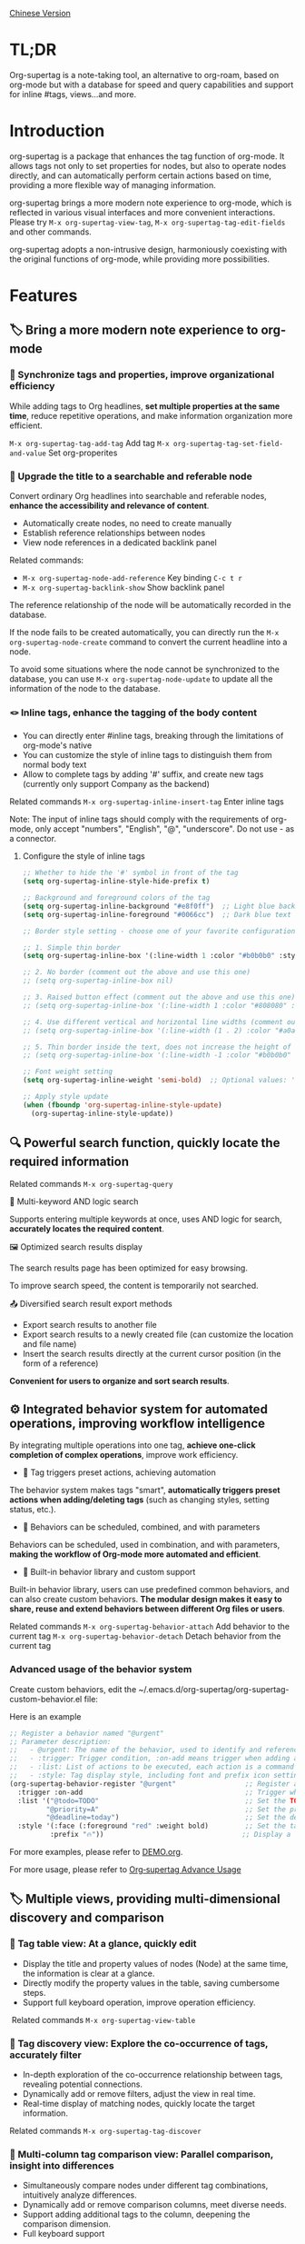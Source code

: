 [[./README_CN.org][Chinese Version]]

* TL;DR
Org-supertag is a note-taking tool, an alternative to org-roam, based on org-mode but with a database for speed and query capabilities and support for inline #tags, views...and more.
* Introduction

org-supertag is a package that enhances the tag function of org-mode. It allows tags not only to set properties for nodes, but also to operate nodes directly, and can automatically perform certain actions based on time, providing a more flexible way of managing information.

org-supertag brings a more modern note experience to org-mode, which is reflected in various visual interfaces and more convenient interactions. Please try ~M-x org-supertag-view-tag~, ~M-x org-supertag-tag-edit-fields~ and other commands.

org-supertag adopts a non-intrusive design, harmoniously coexisting with the original functions of org-mode, while providing more possibilities.

* Features
** 🏷️ Bring a more modern note experience to org-mode
*** 🔖 Synchronize tags and properties, improve organizational efficiency
While adding tags to Org headlines, *set multiple properties at the same time*, reduce repetitive operations, and make information organization more efficient.

[[./picture/figure4.gif]]

~M-x org-supertag-tag-add-tag~              Add tag
~M-x org-supertag-tag-set-field-and-value~  Set org-properites 

*** 🧠 Upgrade the title to a searchable and referable node
Convert ordinary Org headlines into searchable and referable nodes, *enhance the accessibility and relevance of content*.

- Automatically create nodes, no need to create manually
- Establish reference relationships between nodes
- View node references in a dedicated backlink panel

[[./picture/figure5.gif]]

Related commands:
- ~M-x org-supertag-node-add-reference~ Key binding ~C-c t r~
- ~M-x org-supertag-backlink-show~ Show backlink panel

The reference relationship of the node will be automatically recorded in the database.

If the node fails to be created automatically, you can directly run the ~M-x org-supertag-node-create~ command to convert the current headline into a node.

To avoid some situations where the node cannot be synchronized to the database, you can use ~M-x org-supertag-node-update~ to update all the information of the node to the database.

*** 🪢 Inline tags, enhance the tagging of the body content

[[./picture/figure11.gif]]

- You can directly enter #inline tags, breaking through the limitations of org-mode's native
- You can customize the style of inline tags to distinguish them from normal body text
- Allow to complete tags by adding '#' suffix, and create new tags (currently only support Company as the backend)

Related commands ~M-x org-supertag-inline-insert-tag~ Enter inline tags

Note: The input of inline tags should comply with the requirements of org-mode, only accept "numbers", "English", "@", "underscore". Do not use - as a connector.
**** Configure the style of inline tags
#+BEGIN_SRC emacs-lisp
;; Whether to hide the '#' symbol in front of the tag
(setq org-supertag-inline-style-hide-prefix t)

;; Background and foreground colors of the tag
(setq org-supertag-inline-background "#e8f0ff")  ;; Light blue background
(setq org-supertag-inline-foreground "#0066cc")  ;; Dark blue text

;; Border style setting - choose one of your favorite configurations:

;; 1. Simple thin border
(setq org-supertag-inline-box '(:line-width 1 :color "#b0b0b0" :style nil))

;; 2. No border (comment out the above and use this one)
;; (setq org-supertag-inline-box nil)

;; 3. Raised button effect (comment out the above and use this one)
;; (setq org-supertag-inline-box '(:line-width 1 :color "#808080" :style released-button))

;; 4. Use different vertical and horizontal line widths (comment out the above and use this one)
;; (setq org-supertag-inline-box '(:line-width (1 . 2) :color "#a0a0a0" :style nil))

;; 5. Thin border inside the text, does not increase the height of the tag (comment out the above and use this one)
;; (setq org-supertag-inline-box '(:line-width -1 :color "#b0b0b0" :style nil))

;; Font weight setting
(setq org-supertag-inline-weight 'semi-bold)  ;; Optional values: 'normal, 'bold, 'semi-bold

;; Apply style update
(when (fboundp 'org-supertag-inline-style-update)
  (org-supertag-inline-style-update))
#+END_SRC


** 🔍 Powerful search function, quickly locate the required information
Related commands ~M-x org-supertag-query~
**** 🔎 Multi-keyword AND logic search
Supports entering multiple keywords at once, uses AND logic for search, *accurately locates the required content*.

[[./picture/figure8.gif]]

**** 🖼️ Optimized search results display
The search results page has been optimized for easy browsing.

To improve search speed, the content is temporarily not searched.

**** 📤 Diversified search result export methods
- Export search results to another file
- Export search results to a newly created file (can customize the location and file name)
- Insert the search results directly at the current cursor position (in the form of a reference)

[[./picture/figure9.gif]] 

  
*Convenient for users to organize and sort search results*.

** ⚙️ Integrated behavior system for automated operations, improving workflow intelligence

By integrating multiple operations into one tag, *achieve one-click completion of complex operations*, improve work efficiency.

[[./picture/figure6.gif]]

- 🚀 Tag triggers preset actions, achieving automation
The behavior system makes tags "smart", *automatically triggers preset actions when adding/deleting tags* (such as changing styles, setting status, etc.).

- 🧩 Behaviors can be scheduled, combined, and with parameters
Behaviors can be scheduled, used in combination, and with parameters, *making the workflow of Org-mode more automated and efficient*.

- 🧱 Built-in behavior library and custom support
Built-in behavior library, users can use predefined common behaviors, and can also create custom behaviors. *The modular design makes it easy to share, reuse and extend behaviors between different Org files or users*.

Related commands
~M-x org-supertag-behavior-attach~ Add behavior to the current tag
~M-x org-supertag-behavior-detach~ Detach behavior from the current tag

*** Advanced usage of the behavior system
Create custom behaviors, edit the ~/.emacs.d/org-supertag/org-supertag-custom-behavior.el file:

Here is an example

#+begin_src emacs-lisp
;; Register a behavior named "@urgent"
;; Parameter description:
;;   - @urgent: The name of the behavior, used to identify and reference this behavior
;;   - :trigger: Trigger condition, :on-add means trigger when adding a tag
;;   - :list: List of actions to be executed, each action is a command string
;;   - :style: Tag display style, including font and prefix icon settings
(org-supertag-behavior-register "@urgent"                 ;; Register a behavior named "@urgent"
  :trigger :on-add                                        ;; Trigger when adding a tag
  :list '("@todo=TODO"                                    ;; Set the TODO status
         "@priority=A"                                    ;; Set the priority to A
         "@deadline=today")                               ;; Set the deadline to today
  :style '(:face (:foreground "red" :weight bold)         ;; Set the tag to display in red and bold
          :prefix "🔥"))                                  ;; Display a flame icon in front of the tag
#+end_src

For more examples, please refer to [[./DEMO.org][DEMO.org]].

For more usage, please refer to [[https://github.com/yibie/org-supertag/wiki/Advance-Usage-%E2%80%90-Behavior-System-Guide][Org‐supertag Advance Usage]]


** 🏷️ Multiple views, providing multi-dimensional discovery and comparison
*** 🔖 Tag table view: At a glance, quickly edit
- ​Display the title and property values of nodes (Node) at the same time, the information is clear at a glance.​
- Directly modify the property values in the table, saving cumbersome steps.​
- Support full keyboard operation, improve operation efficiency.​

[[./picture/figure12.gif]]
​
Related commands ~M-x org-supertag-view-table~

*** 🧲 Tag discovery view: Explore the co-occurrence of tags, accurately filter
- ​In-depth exploration of the co-occurrence relationship between tags, revealing potential connections.​
- Dynamically add or remove filters, adjust the view in real time.​
- ​Real-time display of matching nodes, quickly locate the target information.​

[[./picture/figure13.png]]

Related commands ~M-x org-supertag-tag-discover~

*** 🧩 Multi-column tag comparison view: Parallel comparison, insight into differences
- ​Simultaneously compare nodes under different tag combinations, intuitively analyze differences.​
- ​Dynamically add or remove comparison columns, meet diverse needs.​
- Support adding additional tags to the column, deepening the comparison dimension.​
- ​Full keyboard support​

[[./picture/figure15.gif]]

Related commands ~M-x org-supertag-tag-columns~

** 🖇️ Intelligent management of tag relationships, revealing hidden associations
Related commands ~M-x org-supertag-relation-manage~
*** Supports one-way and two-way relationship types, saving operation steps
**** Predefined relationship types

#+begin_src 
(defcustom org-supertag-relation-types
  '((contrast . "A ⋮ B, A compare with B")    ; contrast relationship
    (relate . "A ~ B, A relate to B")          ; general relation
    (influence . "A → B, A influence B")      ; influence relationship
    (contain . "A ⊃ B, A contain B")           ; containment (parent)
    (belong . "A ⊂ B, A belong to B")          ; belonging (child)
    (parallel . "A ∥ B, A parallel with B")    ; parallel relationship
    (dependency . "A ⇒ B, A depend on B")     ; dependency relationship
    (prerequisite . "A ⊃ B, A prerequisite B") ; prerequisite relationship
    (cause . "A ⤳ B, A cause B")              ; causal relationship
    (effect . "A ⤝ B, A effect B")            ; effect relationship
    (cooccurrence . "A ⋈ B, A co-occur with B")) ; co-occurrence relationship
  "Predefined relation types.
Each relation type contains a symbol and a description text."
  :type '(alist :key-type symbol :value-type string)
  :group 'org-supertag-relation)
#+end_src

When applying two-way relationships, the corresponding relationship will be automatically set in the two tags. For example:

If there are two tags #climate_change and #glacier_melting, and you want to express the causal relationship between them.

#+begin_src 
;; Select through the relationship management interface
(org-supertag-relation-manage) ;; Open the relationship management interface
;; Select the "climate_change" tag
;; Click the [Select] button to select the "glacier_melting" tag
;; Select "cause - A ⤳ B, A cause B" in the relationship type prompt
;; The system will automatically create:
;; 1. climate_change cause glacier_melting
;; 2. glacier_melting effect climate_change
#+end_src

**** Custom relationship types：

#+begin_src 
;; Custom relationship types
(setq org-supertag-relation-types
      '((contrast . "A ⋮ B, A compare with B") 
        (relate . "A ~ B, A relate to B")   
        (influence . "A → B, A influence B") 
        (contain . "A ⊃ B, A contain B")  
        (belong . "A ⊂ B, A belong to B")   
        (parallel . "A ∥ B, A parallel with B") 
        (dependency . "A ⇒ B, A depend on B") 
        (prerequisite . "A ⊃ B, A prerequisite B") 
        (cause . "A ⤳ B, A cause B")    
        (effect . "A ⤝ B, A effect B")
        (cooccurrence . "A ⋈ B, A co-occur with B")
        ;; Add custom types
        (is-part-of . "A ◐ B, A is part of B")
        (leads-to . "A ⟿ B, A leads to B")))

;; Custom complementary relationship pairs
(setq org-supertag-relation-complementary-pairs
      '((contain . belong)
        (cause . effect)
        (dependency . prerequisite)
        ;; Add custom complementary relationships
        (is-part-of . contains-part)))
#+end_src

****  Automatically record the co-occurrence relationship between tags
When different tags are applied to the same object, there is a "co-occurrence" relationship between these tags, which is abbreviated as "co-occurrence".

*org-supertag automatically recognizes the co-occurrence relationship between tags*, helps users understand the relationship between tags, and simplifies the operation of tag relationships.

It will be displayed in the Tag Discovery panel, when you click the [+] in front, it will add one more layer of filtering:

[[./picture/figure13.png]]

**** Hierarchical Propagation of Tag Co-occurrence
When tags appear in parent-child nodes, org-supertag automatically establishes a special kind of co-occurrence relationship:

- The tags of the parent node have a one-way influence on the tags of the child node
- This influence is propagated from top to bottom, expressing the hierarchical containment relationship of concepts
- The strength of this influence is weaker than ordinary co-occurrence, reflecting the characteristic of indirect association

For example:
#+begin_src org
* Project Planning #project #planning
** Technical Research #research
#+end_src

Here, #project and #planning have a one-way influence on #research, indicating that this is a research task under project planning. This automatically recognized hierarchical relationship helps to:

1. Provide more context-appropriate suggestions during tag recommendation
2. Display more abundant association relationships in the tag discovery view
3. Assist in building the hierarchical structure of knowledge

This feature is fully automated, and users only need to organize their document structure naturally, and the system will automatically establish these semantic associations.


**** Real-time statistical analysis and update
Statistical analysis of the co-occurrence and mutual information of tags, *real-time update of relationships when adding or deleting tags*, ensuring the accuracy of the information.

Based on the context, *intelligently recommend related tags*, improving the convenience of tag management.

[[./picture/figure14.gif]]  

Related commands ~M-x org-supertag-sim-auto-tag-node~ 

** 🔄 Automatic synchronization, reducing manual maintenance

- *Automatic synchronization* of the position and changes of the Org headline that has been converted to a node, reducing manual operations.
- Automatic synchronization will check the situation of adding, modifying, moving, and deleting nodes, *automatically maintain the database*.
- Provide a manual command to synchronize all nodes, *ensure the consistency of the data*.
  
[[./picture/figure7.gif]]

If some nodes need to be synchronized, but cannot be synchronized automatically, you can directly run the ~M-x org-supertag-sync-force-all~ command to synchronize all node information to the database.

** 🖥️ Invisible artificial intelligence
In some functions of org-supertag, AI/NLP is used as the backend, providing more dimensions of tag performance and reducing the pressure of operations. Since AI/NLP is only used as the backend, users only need to call the corresponding command, and will not feel the existence of AI/NLP in daily use.

In org-supertag, artificial intelligence is seen as a supporting function, not a direct front-end function, to prevent people from getting caught in the whirlpool of dialogue (while also avoiding redundant implementation, because Emacs already has a large number of assistant AI tools, such as gptel, chatgpt-shell, Ellama, Ollama-buddy......

Currently, the following commands use AI/NLP support:

~M-x org-supertag-sim-auto-tag-node~ This command will analyze all the content (title and content) in the current Node, and automatically provide several tag suggestions.

ATTENTION: AI function requires installation of dependencies, the installation method has been described in the "Basic Installation" section.
*** Further explanation
org-supertag's artificial intelligence function architecture:

- The backend is Ollama
- The communication framework is epc
- The large model is hf.co/unsloth/gemma-3-4b-it-GGUF:latest

The tag suggestions of ~org-supertag-sim-auto-tag-node~ are provided by ~tag_generator.py~, if you are not satisfied with the tag suggestion effect, you can directly modify the Prompt in the file.

* Basic Installation

#+begin_src emacs-lisp
(use-package org-supertag
  :straight (:host github :repo "yibie/org-supertag")
  :after org
  :config
  (org-supertag-setup))

(setq org-supertag-sync-directories '("~/Documents/notes/")) ;; Configure sync folders
#+end_src

*org-supertag requires some Python dependencies, including `torch`, `sentence-transformers`, `epc` and `ollama`*:

- Use the automated script to install dependencies

#+begin_src 
cd /path/to/org-supertag

sh ./run_simtag_epc_venv.sh
#+end_src


* Usage Suggestions
** Mix use of inline tags (#tag) and normal tags (:#tag:)
Normal tags are suitable for classification. For example: :project:, :issue:, etc.

Inline tags are suitable for directly using semantics. For example: #org_supertag.

For example:

#+begin_src
* org-supertag :#project:
#org_supertag is a #emacs package based on #org_mode.
#+end_src

In this way, your document will be very readable and provide rich associations. This makes it very efficient and rewarding to explore and retrieve your notes or documents during use.

* FAQ
** What is a Node? What is a Field? Why distinguish them from org-headline, org-properties?
Node represents the org-headline that has been converted by org-supertag, indicating that it has been recorded by org-supertag and can be operated by it.

Conceptually, Node is equivalent to a note block in general note-taking software. It includes: an org-headline with an ID + the content contained below the org-headline.

When org-supertag operates on a Node, it actually operates on the entire note block. For example: M-x org-supertag-node-delete, will directly delete the entire Node, clean up the ID, Node and Node reference relationships recorded in the database, the Link relationship of the Tag, etc., clean up the related Field Value.

Field is roughly equivalent to org-properties, and like Node, it represents the org-properites converted and recorded by org-supertag.

This conceptual distinction is to let users know clearly the state of the notes, whether they have been recorded in the database.

** Why set "co-occurrence relationship" for tags?
When a tag, and another tag, are applied to the same Node, there is a relationship between them, called "co-occurrence".

The "co-occurrence" relationship is the most basic relationship among all tag relationships. But what is its use?

1. When you are in the "tag discovery view", you can filter layer by layer through co-occurrence tags
2. When you are managing "tag relationships", you can quickly find tags that have relationships behind them through "co-occurrence relationships"
3. ......

I think "co-occurrence" is the most wonderful phenomenon in the world. This allows us to automatically obtain meaningful connections when adding tags.

* Changelog
For details, see [[./CHANGELOG.org][CHANGELOG]]

- 2025-04-05 3.0.0 release
  - feat AI backend for tag auto suggestion
  - feat Bidirectional tag relation management
  - feat Table View
  - refactor sync-mechanism

- 2025-01-13 2.0.0 release
  - Added behavior scheduling system
  - Added behavior template variables
  - Added automatic synchronization system
  - And many other improvements

- 2024-12-31 1.0.0 release
  - feat behavior-system: Complete implementation of behavior system, forming an automatic workflow
    - Three-layer behavior architecture (basic/derived/combined)
    - Complete trigger system
    - Rich behavior library functions
    - Style system support
  - docs: Provide interactive demo document DEMO.org 
  - refactor: Core refactoring
    - Optimize data structure
    - Improve error handling
    - Improve performance

- 2024-12-20 0.0.2 release
  - fix org-supertag-remove: Fixed the problem that removing tags does not take effect
  - fix org-supertag-tag-add-tag: Fixed the problem that duplicate tags can be added to org-headline when adding tags
  - feat org-supertag-tag-edit-preset: Edit preset tags
  - feat org-supertag-query-in-buffer: Query in the current buffer
  - feat org-supertag-query-in-files: Query in specified files, can specify multiple files
- 2024-12-19 0.0.1 release

* Future Plans

- ✅Provide a wider range of queries, such as queries for a single file or multiple files
- ✅Preliminary implementation of a command system, let tags automatically trigger commands, such as when a node is tagged with a tag named Task, it will automatically be set to TODO, and automatically set the priority to A, and automatically change the background color of the node to yellow
- ✅Implement a task scheduling system, let multiple nodes combine to complete a series of tasks, such as automatically set the daily review to 9 PM, and automatically insert the review results into the review node (experimental feature, may not be implemented)
- ✅Combine with AI, different tags are associated with different Prompts, such as when a node is marked as "task", it automatically triggers an AI command to make the node generate a task list
- ✅Like Tana, provide more views (experimental feature, may not be implemented)

* Acknowledgments

org-supertag is deeply influenced by Tana, especially its core concept of "treating nodes as the operation objects of tags", which brings a lot of inspiration.

org-supertag is also deeply influenced by ekg and org-node:
- [[https://github.com/ahyatt/ekg/commits/develop/][ekg]] is the first note-taking tool in my eyes that is centered on tags. I once used it to record many days of diaries
- [[https://github.com/meedstrom/org-node][org-node]] deeply influenced the basic working mechanism of org-supertag with its parsing of org-mode files and the application of hash tables

Thank [[https://www.reddit.com/r/orgmode/comments/1jrwnqf/comment/mljbsx9/?context=3][simplex5d]] to genearte a good summary to org-supertag, I put it in the TL;DR section at the beginning of README.
* Contribution

Contributions are welcome! Please see [[file:.github/CONTRIBUTING.org][Contribution Guide]].
